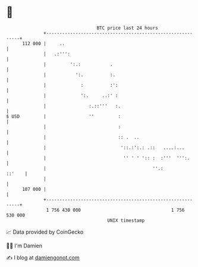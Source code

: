 * 👋

#+begin_example
                                     BTC price last 24 hours                    
                 +------------------------------------------------------------+ 
         112 000 |     ..                                                     | 
                 |   .:''':                                                   | 
                 |         ':.:           .                                   | 
                 |           ':.          :.                                  | 
                 |             :          :':                                 | 
                 |             ':.     ..:' :                                 | 
                 |                :.::'''   :.                                | 
   $ USD         |                ''         :                                | 
                 |                           :                                | 
                 |                           :: .  ..                         | 
                 |                            '::.:':.: .::   ....:...        | 
                 |                             '' ' ' ':: :  :'''  ''':.      | 
                 |                                        ''.:         ::'    | 
                 |                                                            | 
         107 000 |                                                            | 
                 +------------------------------------------------------------+ 
                  1 756 430 000                                  1 756 530 000  
                                         UNIX timestamp                         
#+end_example
📈 Data provided by CoinGecko

🧑‍💻 I'm Damien

✍️ I blog at [[https://www.damiengonot.com][damiengonot.com]]

